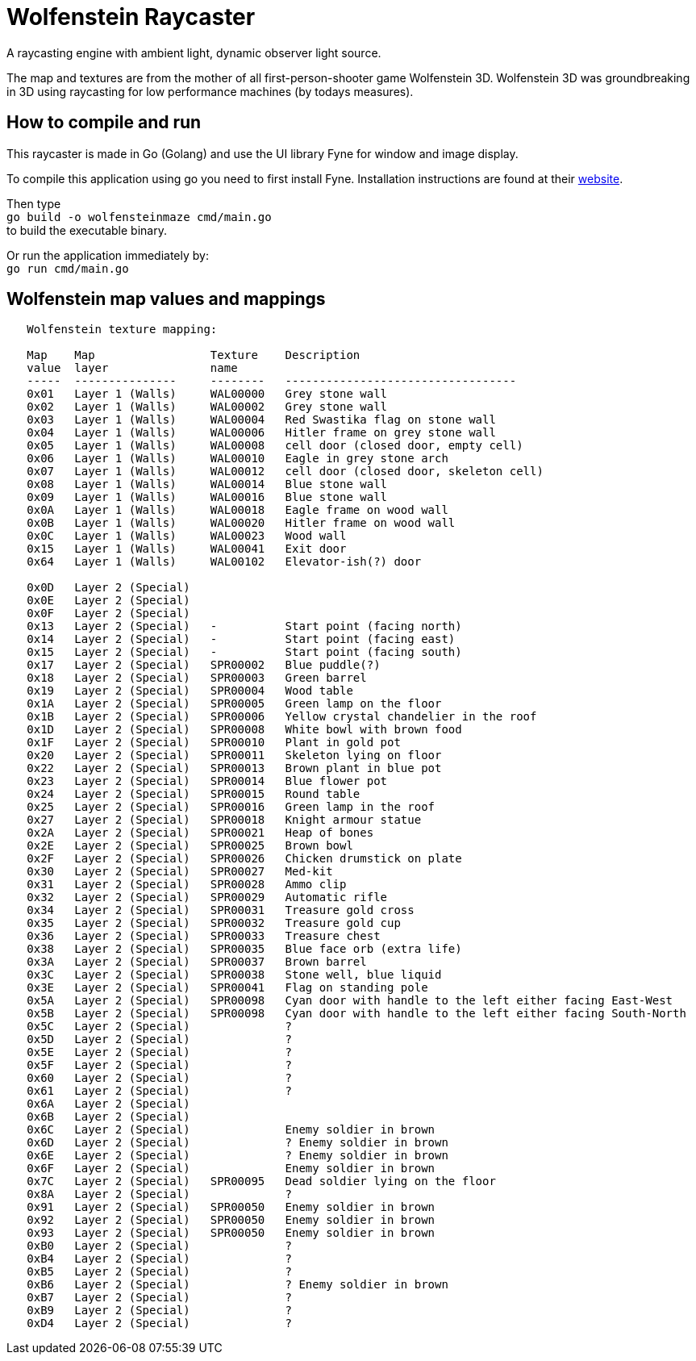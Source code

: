 = Wolfenstein Raycaster

A raycasting engine with ambient light, dynamic observer light source.

The map and textures are from the mother of all first-person-shooter game Wolfenstein 3D. Wolfenstein 3D was groundbreaking in 3D using raycasting for low performance machines (by todays measures).

== How to compile and run

This raycaster is made in Go (Golang) and use the UI library Fyne for window and image display.

To compile this application using go you need to first install Fyne.
Installation instructions are found at their https://docs.fyne.io/started/[website].

Then type +
`go build -o wolfensteinmaze cmd/main.go` +
to build the executable binary.

Or run the application immediately by: +
`go run cmd/main.go`


== Wolfenstein map values and mappings

```
   Wolfenstein texture mapping:

   Map    Map                 Texture    Description
   value  layer               name
   -----  ---------------     --------   ----------------------------------
   0x01   Layer 1 (Walls)     WAL00000   Grey stone wall
   0x02   Layer 1 (Walls)     WAL00002   Grey stone wall
   0x03   Layer 1 (Walls)     WAL00004   Red Swastika flag on stone wall
   0x04   Layer 1 (Walls)     WAL00006   Hitler frame on grey stone wall
   0x05   Layer 1 (Walls)     WAL00008   cell door (closed door, empty cell)
   0x06   Layer 1 (Walls)     WAL00010   Eagle in grey stone arch
   0x07   Layer 1 (Walls)     WAL00012   cell door (closed door, skeleton cell)
   0x08   Layer 1 (Walls)     WAL00014   Blue stone wall
   0x09   Layer 1 (Walls)     WAL00016   Blue stone wall
   0x0A   Layer 1 (Walls)     WAL00018   Eagle frame on wood wall
   0x0B   Layer 1 (Walls)     WAL00020   Hitler frame on wood wall
   0x0C   Layer 1 (Walls)     WAL00023   Wood wall
   0x15   Layer 1 (Walls)     WAL00041   Exit door
   0x64   Layer 1 (Walls)     WAL00102   Elevator-ish(?) door

   0x0D   Layer 2 (Special)
   0x0E   Layer 2 (Special)
   0x0F   Layer 2 (Special)
   0x13   Layer 2 (Special)   -          Start point (facing north)
   0x14   Layer 2 (Special)   -          Start point (facing east)
   0x15   Layer 2 (Special)   -          Start point (facing south)
   0x17   Layer 2 (Special)   SPR00002   Blue puddle(?)
   0x18   Layer 2 (Special)   SPR00003   Green barrel
   0x19   Layer 2 (Special)   SPR00004   Wood table
   0x1A   Layer 2 (Special)   SPR00005   Green lamp on the floor
   0x1B   Layer 2 (Special)   SPR00006   Yellow crystal chandelier in the roof
   0x1D   Layer 2 (Special)   SPR00008   White bowl with brown food
   0x1F   Layer 2 (Special)   SPR00010   Plant in gold pot
   0x20   Layer 2 (Special)   SPR00011   Skeleton lying on floor
   0x22   Layer 2 (Special)   SPR00013   Brown plant in blue pot
   0x23   Layer 2 (Special)   SPR00014   Blue flower pot
   0x24   Layer 2 (Special)   SPR00015   Round table
   0x25   Layer 2 (Special)   SPR00016   Green lamp in the roof
   0x27   Layer 2 (Special)   SPR00018   Knight armour statue
   0x2A   Layer 2 (Special)   SPR00021   Heap of bones
   0x2E   Layer 2 (Special)   SPR00025   Brown bowl
   0x2F   Layer 2 (Special)   SPR00026   Chicken drumstick on plate
   0x30   Layer 2 (Special)   SPR00027   Med-kit
   0x31   Layer 2 (Special)   SPR00028   Ammo clip
   0x32   Layer 2 (Special)   SPR00029   Automatic rifle
   0x34   Layer 2 (Special)   SPR00031   Treasure gold cross
   0x35   Layer 2 (Special)   SPR00032   Treasure gold cup
   0x36   Layer 2 (Special)   SPR00033   Treasure chest
   0x38   Layer 2 (Special)   SPR00035   Blue face orb (extra life)
   0x3A   Layer 2 (Special)   SPR00037   Brown barrel
   0x3C   Layer 2 (Special)   SPR00038   Stone well, blue liquid
   0x3E   Layer 2 (Special)   SPR00041   Flag on standing pole
   0x5A   Layer 2 (Special)   SPR00098   Cyan door with handle to the left either facing East-West
   0x5B   Layer 2 (Special)   SPR00098   Cyan door with handle to the left either facing South-North
   0x5C   Layer 2 (Special)              ?
   0x5D   Layer 2 (Special)              ?
   0x5E   Layer 2 (Special)              ?
   0x5F   Layer 2 (Special)              ?
   0x60   Layer 2 (Special)              ?
   0x61   Layer 2 (Special)              ?
   0x6A   Layer 2 (Special)
   0x6B   Layer 2 (Special)
   0x6C   Layer 2 (Special)              Enemy soldier in brown
   0x6D   Layer 2 (Special)              ? Enemy soldier in brown
   0x6E   Layer 2 (Special)              ? Enemy soldier in brown
   0x6F   Layer 2 (Special)              Enemy soldier in brown
   0x7C   Layer 2 (Special)   SPR00095   Dead soldier lying on the floor
   0x8A   Layer 2 (Special)              ?
   0x91   Layer 2 (Special)   SPR00050   Enemy soldier in brown
   0x92   Layer 2 (Special)   SPR00050   Enemy soldier in brown
   0x93   Layer 2 (Special)   SPR00050   Enemy soldier in brown
   0xB0   Layer 2 (Special)              ?
   0xB4   Layer 2 (Special)              ?
   0xB5   Layer 2 (Special)              ?
   0xB6   Layer 2 (Special)              ? Enemy soldier in brown
   0xB7   Layer 2 (Special)              ?
   0xB9   Layer 2 (Special)              ?
   0xD4   Layer 2 (Special)              ?

```